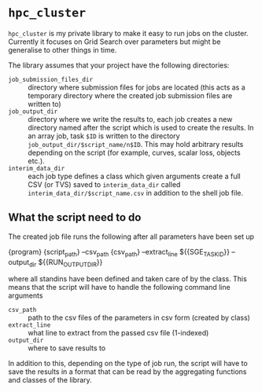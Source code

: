 * ~hpc_cluster~
~hpc_cluster~ is my private library to make it easy to run jobs on the
cluster. Currently it focuses on Grid Search over parameters but might
be generalise to other things in time.

The library assumes that your project have the following directories:
- ~job_submission_files_dir~ :: directory where submission files for
     jobs are located (this acts as a temporary directory where the
     created job submission files are written to)
- ~job_output_dir~ :: directory where we write the results to, each job
     creates a new directory named after the script which is used to
     create the results. In an array job, task ~$ID~ is written to the
     directory ~job_output_dir/$script_name/n$ID~. This may hold
     arbitrary results depending on the script (for example, curves,
     scalar loss, objects etc.).
- ~interim_data_dir~ :: each job type defines a class which given
     arguments create a full CSV (or TVS) saved to ~interim_data_dir~
     called ~interim_data_dir/$script_name.csv~ in
     addition to the shell job file.

** What the script need to do
The created job file runs the following after all parameters have been
set up
#+BEGIN_EXAMPLE sh
{program} {script_path} --csv_path {csv_path} --extract_line ${{SGE_TASK_ID}} --output_dir ${{RUN_OUTPUT_DIR}}
#+END_EXAMPLE
where all standins have been defined and taken care of by the class.
This means that the script will have to handle the following command
line arguments
- ~csv_path~ :: path to the csv files of the parameters in csv form
                (created by class)
- ~extract_line~ :: what line to extract from the passed csv file
                    (1-indexed)
- ~output_dir~ :: where to save results to

In addition to this, depending on the type of job run, the script will
have to save the results in a format that can be read by the
aggregating functions and classes of the library.
